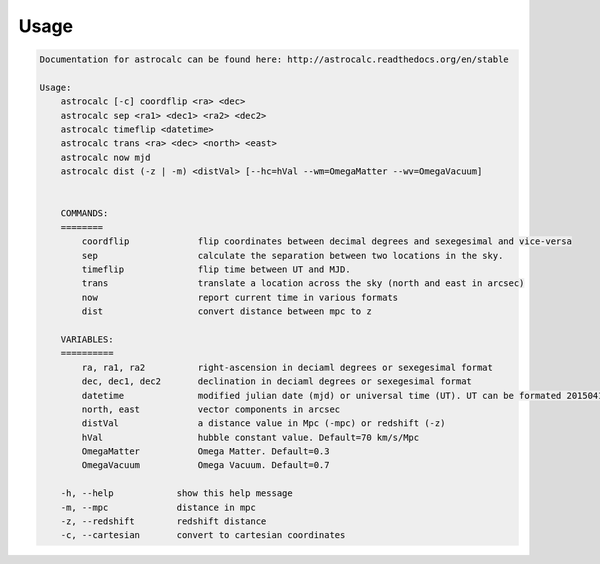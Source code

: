 Usage
======

.. code-block:: bash 
   
    
    Documentation for astrocalc can be found here: http://astrocalc.readthedocs.org/en/stable
    
    Usage:
        astrocalc [-c] coordflip <ra> <dec>
        astrocalc sep <ra1> <dec1> <ra2> <dec2>
        astrocalc timeflip <datetime>
        astrocalc trans <ra> <dec> <north> <east>
        astrocalc now mjd
        astrocalc dist (-z | -m) <distVal> [--hc=hVal --wm=OmegaMatter --wv=OmegaVacuum]
    
    
        COMMANDS:
        ========
            coordflip             flip coordinates between decimal degrees and sexegesimal and vice-versa
            sep                   calculate the separation between two locations in the sky.
            timeflip              flip time between UT and MJD.
            trans                 translate a location across the sky (north and east in arcsec)
            now                   report current time in various formats
            dist                  convert distance between mpc to z
    
        VARIABLES:
        ==========
            ra, ra1, ra2          right-ascension in deciaml degrees or sexegesimal format
            dec, dec1, dec2       declination in deciaml degrees or sexegesimal format
            datetime              modified julian date (mjd) or universal time (UT). UT can be formated 20150415113334.343 or "20150415 11:33:34.343" (spaces require quotes)
            north, east           vector components in arcsec
            distVal               a distance value in Mpc (-mpc) or redshift (-z)
            hVal                  hubble constant value. Default=70 km/s/Mpc
            OmegaMatter           Omega Matter. Default=0.3
            OmegaVacuum           Omega Vacuum. Default=0.7
    
        -h, --help            show this help message
        -m, --mpc             distance in mpc
        -z, --redshift        redshift distance
        -c, --cartesian       convert to cartesian coordinates
    
    
